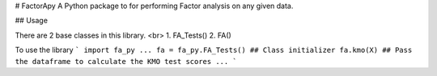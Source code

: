 # FactorApy
A Python package to for performing Factor analysis on any given data.

## Usage

There are 2 base classes in this library. <br>
1. FA_Tests()
2. FA()  

To use the library
```
import fa_py
...
fa = fa_py.FA_Tests() ## Class initializer
fa.kmo(X) ## Pass the dataframe to calculate the KMO test scores
...
```

